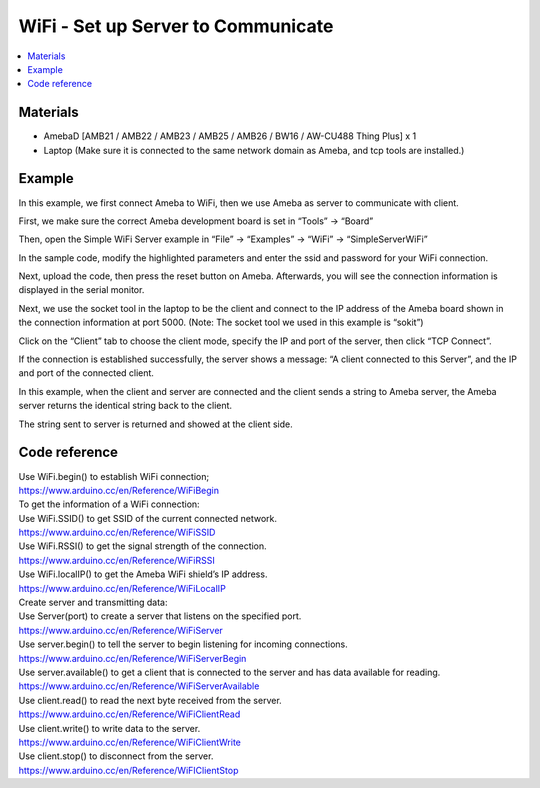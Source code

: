 WiFi - Set up Server to Communicate
=====================================

.. contents::
  :local:
  :depth: 2
  
Materials
---------

- AmebaD [AMB21 / AMB22 / AMB23 / AMB25 / AMB26 / BW16 / AW-CU488 Thing Plus] x 1

- Laptop (Make sure it is connected to the same network domain as Ameba, and tcp tools are installed.)

Example
--------

In this example, we first connect Ameba to WiFi, then we use Ameba as server to communicate with client.

First, we make sure the correct Ameba development board is set in “Tools” -> “Board”

Then, open the Simple WiFi Server example in “File” -> “Examples” -> “WiFi” -> “SimpleServerWiFi”

In the sample code, modify the highlighted parameters and enter the ssid and password for your WiFi connection.

|image01|

Next, upload the code, then press the reset button on Ameba. Afterwards, you will see the connection information is displayed in the serial monitor.

|image02|

Next, we use the socket tool in the laptop to be the client and connect to the IP address of the Ameba board shown in the connection information at port 5000. (Note: The socket tool we used in this example is “sokit”)

|image03|

Click on the “Client” tab to choose the client mode, specify the IP and port of the server, then click “TCP Connect”.

If the connection is established successfully, the server shows a message: “A client connected to this Server”, and the IP and port of the connected client.

In this example, when the client and server are connected and the client sends a string to Ameba server, the Ameba server returns the identical string back to the client.

The string sent to server is returned and showed at the client side.

|image04|

Code reference
----------------

| Use WiFi.begin() to establish WiFi connection;
| https://www.arduino.cc/en/Reference/WiFiBegin
| To get the information of a WiFi connection:
| Use WiFi.SSID() to get SSID of the current connected network.
| https://www.arduino.cc/en/Reference/WiFiSSID
| Use WiFi.RSSI() to get the signal strength of the connection.
| https://www.arduino.cc/en/Reference/WiFiRSSI
| Use WiFi.localIP() to get the Ameba WiFi shield’s IP address.
| https://www.arduino.cc/en/Reference/WiFiLocalIP
| Create server and transmitting data:
| Use Server(port) to create a server that listens on the specified port.
| https://www.arduino.cc/en/Reference/WiFiServer
| Use server.begin() to tell the server to begin listening for incoming connections.
| https://www.arduino.cc/en/Reference/WiFiServerBegin
| Use server.available() to get a client that is connected to the server and has data available for reading.
| https://www.arduino.cc/en/Reference/WiFiServerAvailable
| Use client.read() to read the next byte received from the server.
| https://www.arduino.cc/en/Reference/WiFiClientRead
| Use client.write() to write data to the server.
| https://www.arduino.cc/en/Reference/WiFiClientWrite
| Use client.stop() to disconnect from the server.
| https://www.arduino.cc/en/Reference/WiFIClientStop


.. |image01| image:: ../../../../_static/amebad/Example_Guides/WiFi/WiFi_Set_up_Server_to_Communicate/image01.png
   :width:  716 px
   :height:  867 px
.. |image02| image:: ../../../../_static/amebad/Example_Guides/WiFi/WiFi_Set_up_Server_to_Communicate/image02.png
   :width:  704 px
   :height:  355 px
.. |image03| image:: ../../../../_static/amebad/Example_Guides/WiFi/WiFi_Set_up_Server_to_Communicate/image03.png
   :width:  799 px
   :height:  574 px
.. |image04| image:: ../../../../_static/amebad/Example_Guides/WiFi/WiFi_Set_up_Server_to_Communicate/image04.png
   :width:  704 px
   :height:  355 px
   